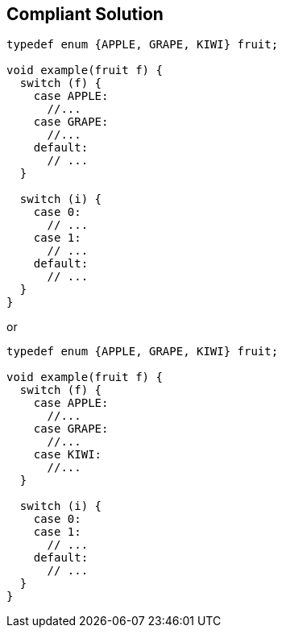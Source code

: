 == Compliant Solution

----
typedef enum {APPLE, GRAPE, KIWI} fruit;

void example(fruit f) {
  switch (f) {
    case APPLE:
      //...
    case GRAPE:
      //...
    default:
      // ...
  }

  switch (i) {
    case 0:
      // ...
    case 1:
      // ...
    default:
      // ...
  }
}
----
or

----
typedef enum {APPLE, GRAPE, KIWI} fruit;

void example(fruit f) {
  switch (f) {
    case APPLE:
      //...
    case GRAPE:
      //...
    case KIWI:
      //...
  }

  switch (i) {
    case 0:
    case 1:
      // ...
    default:
      // ...
  }
}
----
